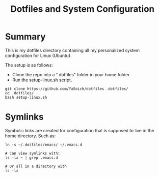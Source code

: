 #+title: Dotfiles and System Configuration

* Summary

This is my dotfiles directory containing all my personalized system configuration for Linux (Ubuntu).

The setup is as follows:
- Clone the repo into a ".dotfiles" folder in your home folder.
- Run the setup-linux.sh script.

#+begin_src shell
git clone https://github.com/YaBoich/dotfiles .dotfiles/
cd .dotfiles/
bash setup-linux.sh
#+end_src


* Symlinks

Symbolic links are created for configuration that is supposed to live in the home directory. Such as:

#+begin_src shell
ln -s ~/.dotfiles/emacs/ ~/.emacs.d

# Can view symlinks with:
ls -la ~ | grep .emacs.d

# Or all in a directory with 
ls -la
#+end_src

